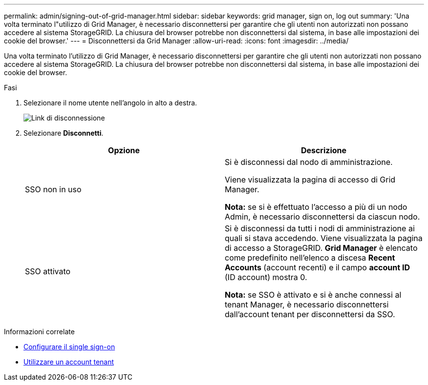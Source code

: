 ---
permalink: admin/signing-out-of-grid-manager.html 
sidebar: sidebar 
keywords: grid manager, sign on, log out 
summary: 'Una volta terminato l"utilizzo di Grid Manager, è necessario disconnettersi per garantire che gli utenti non autorizzati non possano accedere al sistema StorageGRID. La chiusura del browser potrebbe non disconnettersi dal sistema, in base alle impostazioni dei cookie del browser.' 
---
= Disconnettersi da Grid Manager
:allow-uri-read: 
:icons: font
:imagesdir: ../media/


[role="lead"]
Una volta terminato l'utilizzo di Grid Manager, è necessario disconnettersi per garantire che gli utenti non autorizzati non possano accedere al sistema StorageGRID. La chiusura del browser potrebbe non disconnettersi dal sistema, in base alle impostazioni dei cookie del browser.

.Fasi
. Selezionare il nome utente nell'angolo in alto a destra.
+
image::../media/sign_out.png[Link di disconnessione]

. Selezionare *Disconnetti*.
+
[cols="1a,1a"]
|===
| Opzione | Descrizione 


 a| 
SSO non in uso
 a| 
Si è disconnessi dal nodo di amministrazione.

Viene visualizzata la pagina di accesso di Grid Manager.

*Nota:* se si è effettuato l'accesso a più di un nodo Admin, è necessario disconnettersi da ciascun nodo.



 a| 
SSO attivato
 a| 
Si è disconnessi da tutti i nodi di amministrazione ai quali si stava accedendo. Viene visualizzata la pagina di accesso a StorageGRID. *Grid Manager* è elencato come predefinito nell'elenco a discesa *Recent Accounts* (account recenti) e il campo *account ID* (ID account) mostra 0.

*Nota:* se SSO è attivato e si è anche connessi al tenant Manager, è necessario disconnettersi dall'account tenant per disconnettersi da SSO.

|===


.Informazioni correlate
* xref:configuring-sso.adoc[Configurare il single sign-on]
* xref:../tenant/index.adoc[Utilizzare un account tenant]

